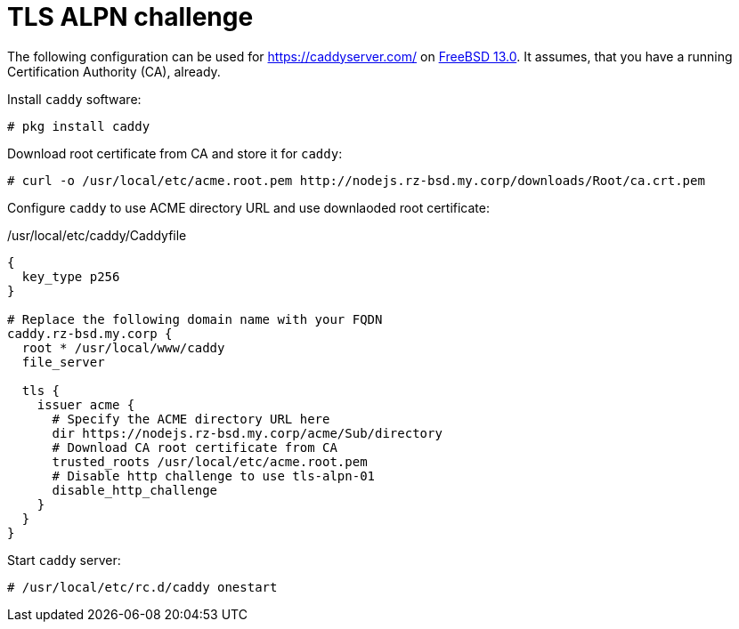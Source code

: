 = TLS ALPN challenge

The following configuration can be used for https://caddyserver.com/ on
https://www.freebsd.org/[FreeBSD 13.0]. It assumes, that you have a running
Certification Authority (CA), already.

Install `caddy` software:

[source,csh]
----
# pkg install caddy
----

Download root certificate from CA and store it for `caddy`:

[source]
----
# curl -o /usr/local/etc/acme.root.pem http://nodejs.rz-bsd.my.corp/downloads/Root/ca.crt.pem
----

Configure `caddy` to use ACME directory URL and use downlaoded root
certificate:

./usr/local/etc/caddy/Caddyfile
[source]
----
{
  key_type p256
}

# Replace the following domain name with your FQDN
caddy.rz-bsd.my.corp {
  root * /usr/local/www/caddy
  file_server

  tls {
    issuer acme {
      # Specify the ACME directory URL here
      dir https://nodejs.rz-bsd.my.corp/acme/Sub/directory
      # Download CA root certificate from CA
      trusted_roots /usr/local/etc/acme.root.pem
      # Disable http challenge to use tls-alpn-01
      disable_http_challenge
    }
  }
}
----

Start `caddy` server:

[source]
----
# /usr/local/etc/rc.d/caddy onestart
----

